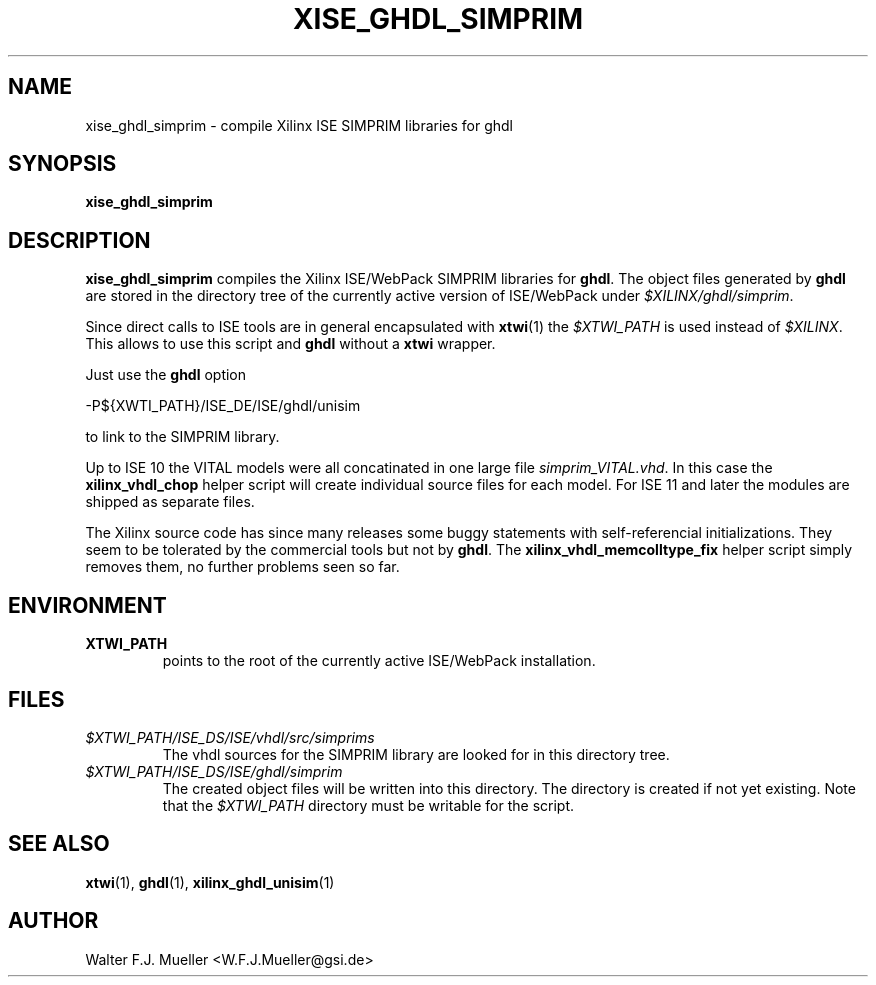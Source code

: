 .\"  -*- nroff -*-
.\"  $Id: xise_ghdl_simprim.1 779 2016-06-26 15:37:16Z mueller $
.\"
.\" Copyright 2010-2015 by Walter F.J. Mueller <W.F.J.Mueller@gsi.de>
.\" 
.\" ------------------------------------------------------------------
.
.TH XISE_GHDL_SIMPRIM 1 2015-01-29 "Retro Project" "Retro Project Manual"
.\" ------------------------------------------------------------------
.SH NAME
xise_ghdl_simprim \- compile Xilinx ISE SIMPRIM libraries for ghdl
.\" ------------------------------------------------------------------
.SH SYNOPSIS
.
.B xise_ghdl_simprim
.
.\" ------------------------------------------------------------------
.SH DESCRIPTION
\fBxise_ghdl_simprim\fP compiles the Xilinx ISE/WebPack SIMPRIM libraries
for \fBghdl\fP.
The object files generated by \fBghdl\fP are stored in the directory 
tree of the currently active version of ISE/WebPack under
\fI$XILINX/ghdl/simprim\fP.

Since direct calls to ISE tools are in general encapsulated with \fBxtwi\fP(1) 
the \fI$XTWI_PATH\fP is used instead of \fI$XILINX\fP. 
This allows to use this script and \fBghdl\fP without a \fBxtwi\fP wrapper.

Just use the \fBghdl\fP option

.EX
    -P${XWTI_PATH}/ISE_DE/ISE/ghdl/unisim
.EE

to link to the SIMPRIM library.

Up to ISE 10 the VITAL models were all concatinated in one large file
\fIsimprim_VITAL.vhd\fP.
In this case the \fBxilinx_vhdl_chop\fP
helper script will create individual source files for each model.
For ISE 11 and later the modules are shipped as separate files.

The Xilinx source code has since many releases some buggy statements with
self-referencial initializations. They seem to be tolerated by the commercial 
tools but not by \fBghdl\fP.
The \fBxilinx_vhdl_memcolltype_fix\fP
helper script simply removes them, no further problems seen so far.

.\" ------------------------------------------------------------------
.SH ENVIRONMENT
.IP \fBXTWI_PATH\fP
points to the root of the currently active ISE/WebPack installation.
.
.\" ------------------------------------------------------------------
.SH FILES
.IP \fI$XTWI_PATH/ISE_DS/ISE/vhdl/src/simprims\fP
The vhdl sources for the SIMPRIM library are looked for in this directory tree.
.IP \fI$XTWI_PATH/ISE_DS/ISE/ghdl/simprim\fP
The created object files will be written into this directory. The directory
is created if not yet existing. Note that the \fI$XTWI_PATH\fP
directory must be writable for the script.
.
.\" ------------------------------------------------------------------
.SH "SEE ALSO"
.BR xtwi (1),
.BR ghdl (1),
.BR xilinx_ghdl_unisim (1)
.
.\" ------------------------------------------------------------------
.SH AUTHOR
Walter F.J. Mueller <W.F.J.Mueller@gsi.de>
